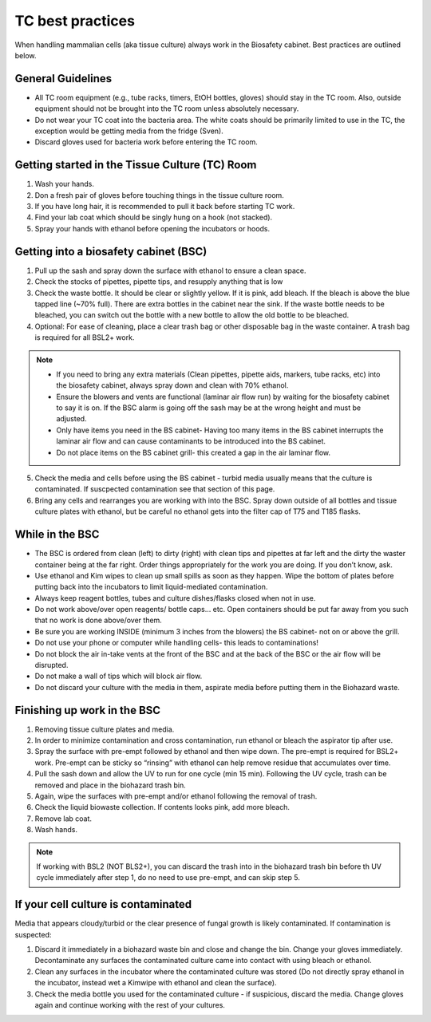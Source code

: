 
=================
TC best practices
=================
When handling mammalian cells (aka tissue culture) always work in the Biosafety cabinet. Best practices are outlined below.

General Guidelines
--------------------
- All TC room equipment (e.g., tube racks, timers, EtOH bottles, gloves) should stay in the TC room. Also, outside equipment should not be brought into the TC  room unless absolutely necessary.
- Do not wear your TC coat into the bacteria area. The white coats should be primarily limited to use in the TC, the exception would be getting media from the fridge (Sven). 
- Discard gloves used for bacteria work before entering the TC room.


Getting started in the Tissue Culture (TC) Room
-----------------------------------------------

1.  Wash your hands.
2.  Don a fresh pair of gloves before touching things in the tissue culture room.
3.  If you have long hair, it is recommended to pull it back before starting TC work.
4.  Find your lab coat which should be singly hung on a hook (not stacked).
5.  Spray your hands with ethanol before opening the incubators or hoods.

Getting into a biosafety cabinet (BSC)
--------------------------------------

1. Pull up the sash and spray down the surface with ethanol to ensure a clean space.
2. Check the stocks of pipettes, pipette tips, and resupply anything that is low
3. Check the waste bottle. It should be clear or slightly yellow. If it is pink, add bleach. If the bleach is above the blue tapped line (~70% full). There are extra bottles in the cabinet near the sink. If the waste bottle needs to be bleached, you can switch out the bottle with a new bottle to allow the old bottle to be bleached. 
4. Optional: For ease of cleaning, place a clear trash bag or other disposable bag in the waste container. A trash bag is required for all BSL2+ work. 

.. note:: 
        - If you need to bring any extra materials (Clean pipettes, pipette aids, markers, tube racks, etc) into the biosafety cabinet, always spray down and clean with 70% ethanol.
        - Ensure the blowers and vents are functional (laminar air flow run) by waiting for the biosafety cabinet to say it is on. If the BSC alarm is going off the sash may be at the wrong height and must be adjusted.
        - Only have items you need in the BS cabinet- Having too many items in the BS cabinet interrupts the laminar air flow and can cause contaminants to be introduced into the BS cabinet.
        - Do not place items on the BS cabinet grill- this created a gap in the air laminar flow.

5. Check the media and cells before using the BS cabinet - turbid media usually means that the culture is contaminated. If suscpected contamination see that section of this page.
6. Bring any cells and rearranges you are working with into the BSC. Spray down outside of all bottles and tissue culture plates with ethanol, but be careful no ethanol gets into the filter cap of T75 and T185 flasks.


While in the BSC
-----------------

- The BSC is ordered from clean (left) to dirty (right) with clean tips and pipettes at far left and the dirty the waster container being at the far right. Order things appropriately for the work you are doing. If you don’t know, ask. 
- Use ethanol and Kim wipes to clean up small spills as soon as they happen. Wipe the bottom of plates before putting back into the incubators to limit liquid-mediated contamination. 
- Always keep reagent bottles, tubes and culture dishes/flasks closed when not in use.
- Do not work above/over open reagents/ bottle caps… etc. Open containers should be put far away from you such that no work is done above/over them.
- Be sure you are working INSIDE (minimum 3 inches from the blowers) the BS cabinet- not on or above the grill.
- Do not use your phone or computer while handling cells- this leads to contaminations!
- Do not block the air in-take vents at the front of the BSC and at the back of the BSC or the air flow will be disrupted. 
- Do not make a wall of tips which will block air flow. 
- Do not discard your culture with the media in them, aspirate media before putting them in the Biohazard waste.



Finishing up work in the BSC
----------------------------
1. Removing tissue culture plates and media. 
2. In order to minimize contamination and cross contamination, run ethanol or bleach the aspirator tip after use.
3. Spray the surface with pre-empt followed by ethanol and then wipe down. The pre-empt is required for BSL2+ work. Pre-empt can be sticky so “rinsing” with ethanol can help remove residue that accumulates over time. 
4. Pull the sash down and allow the UV to run for one cycle (min 15 min). Following the UV cycle, trash can be removed and place in the biohazard trash bin. 
5. Again, wipe the surfaces with pre-empt and/or ethanol following the removal of trash. 
6. Check the liquid biowaste collection. If contents looks pink, add more bleach.
7. Remove lab coat. 
8. Wash hands. 

.. note:: 
    If working with BSL2 (NOT BLS2+), you can discard the trash into in the biohazard trash bin before th UV cycle immediately after step 1, do no need to use pre-empt, and can skip step 5. 

If your cell culture is contaminated
------------------------------------
Media that appears cloudy/turbid or the clear presence of fungal growth is likely contaminated. If contamination is suspected:

1. Discard it immediately in a biohazard waste bin and close and change the bin. Change your gloves immediately. Decontaminate any surfaces the contaminated culture came into contact with using bleach or ethanol.
2. Clean any surfaces in the incubator where the contaminated culture was stored (Do not directly spray ethanol in the incubator, instead wet a Kimwipe with ethanol and clean the surface). 
3. Check the media bottle you used for the contaminated culture - if suspicious, discard the media. Change gloves again and continue working with the rest of your cultures.

